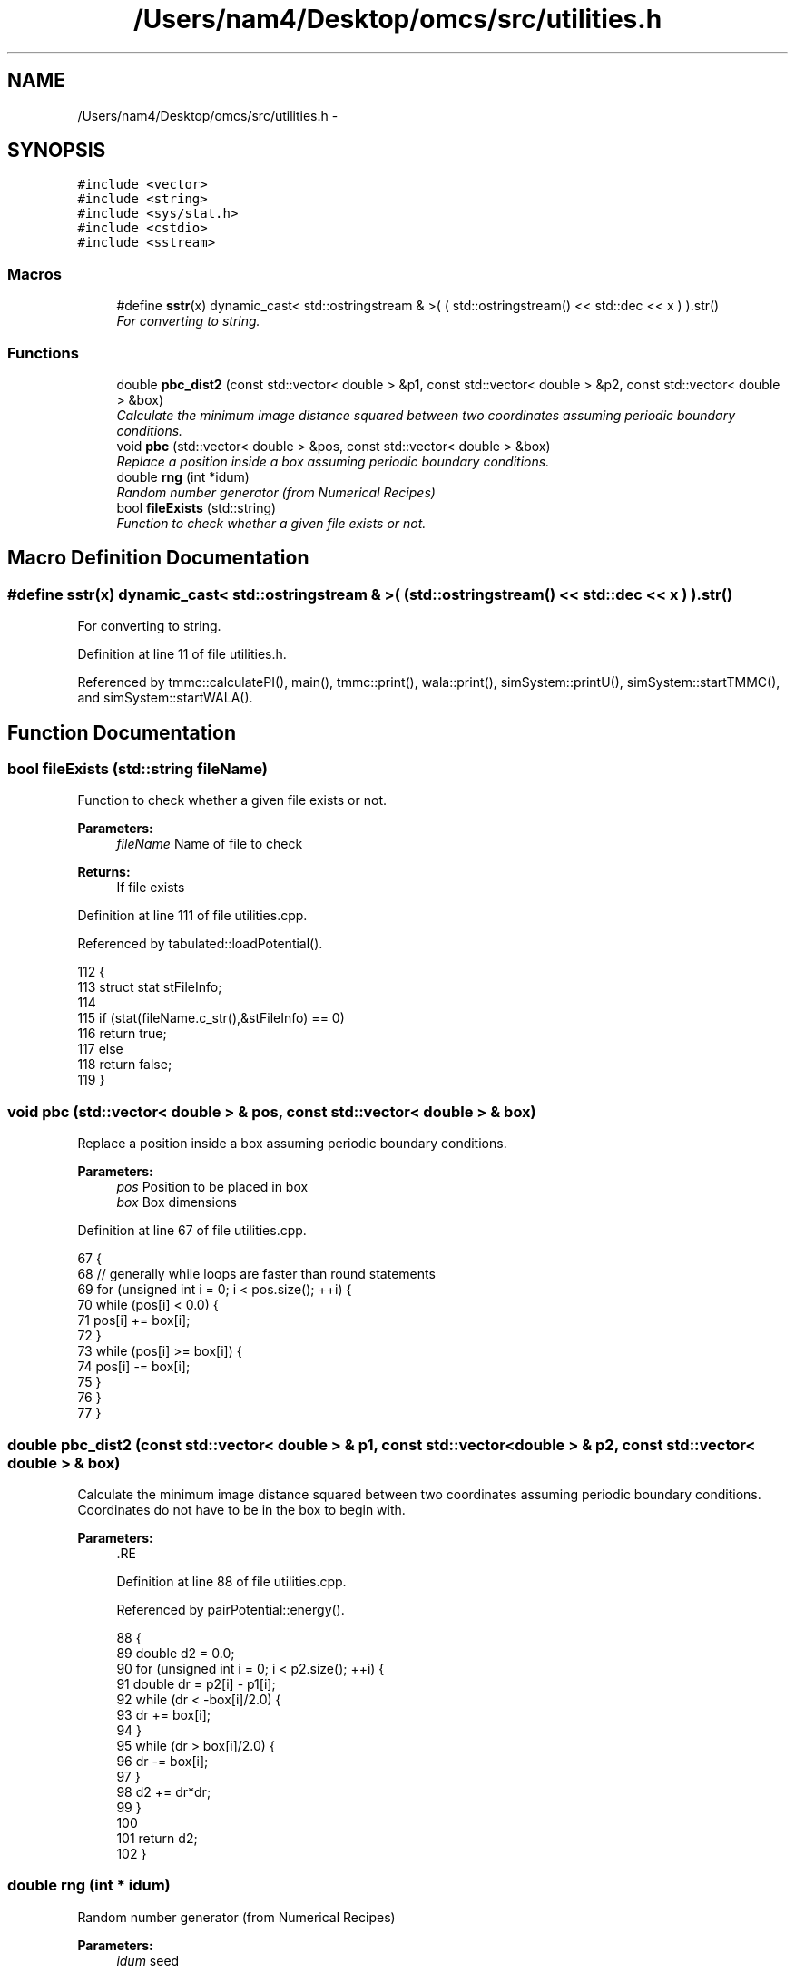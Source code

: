 .TH "/Users/nam4/Desktop/omcs/src/utilities.h" 3 "Mon Aug 10 2015" "Version v0.0.1" "Multicomponent  Monte Carlo Simulation" \" -*- nroff -*-
.ad l
.nh
.SH NAME
/Users/nam4/Desktop/omcs/src/utilities.h \- 
.SH SYNOPSIS
.br
.PP
\fC#include <vector>\fP
.br
\fC#include <string>\fP
.br
\fC#include <sys/stat\&.h>\fP
.br
\fC#include <cstdio>\fP
.br
\fC#include <sstream>\fP
.br

.SS "Macros"

.in +1c
.ti -1c
.RI "#define \fBsstr\fP(x)   dynamic_cast< std::ostringstream & >( ( std::ostringstream() << std::dec << x ) )\&.str()"
.br
.RI "\fIFor converting to string\&. \fP"
.in -1c
.SS "Functions"

.in +1c
.ti -1c
.RI "double \fBpbc_dist2\fP (const std::vector< double > &p1, const std::vector< double > &p2, const std::vector< double > &box)"
.br
.RI "\fICalculate the minimum image distance squared between two coordinates assuming periodic boundary conditions\&. \fP"
.ti -1c
.RI "void \fBpbc\fP (std::vector< double > &pos, const std::vector< double > &box)"
.br
.RI "\fIReplace a position inside a box assuming periodic boundary conditions\&. \fP"
.ti -1c
.RI "double \fBrng\fP (int *idum)"
.br
.RI "\fIRandom number generator (from Numerical Recipes) \fP"
.ti -1c
.RI "bool \fBfileExists\fP (std::string)"
.br
.RI "\fIFunction to check whether a given file exists or not\&. \fP"
.in -1c
.SH "Macro Definition Documentation"
.PP 
.SS "#define sstr(x)   dynamic_cast< std::ostringstream & >( ( std::ostringstream() << std::dec << x ) )\&.str()"

.PP
For converting to string\&. 
.PP
Definition at line 11 of file utilities\&.h\&.
.PP
Referenced by tmmc::calculatePI(), main(), tmmc::print(), wala::print(), simSystem::printU(), simSystem::startTMMC(), and simSystem::startWALA()\&.
.SH "Function Documentation"
.PP 
.SS "bool fileExists (std::string fileName)"

.PP
Function to check whether a given file exists or not\&. 
.PP
\fBParameters:\fP
.RS 4
\fIfileName\fP Name of file to check
.RE
.PP
\fBReturns:\fP
.RS 4
If file exists 
.RE
.PP

.PP
Definition at line 111 of file utilities\&.cpp\&.
.PP
Referenced by tabulated::loadPotential()\&.
.PP
.nf
112 {
113                 struct stat stFileInfo;
114                 
115                 if (stat(fileName\&.c_str(),&stFileInfo) == 0)
116                                 return true;
117                 else 
118                                 return false;
119 }
.fi
.SS "void pbc (std::vector< double > & pos, const std::vector< double > & box)"

.PP
Replace a position inside a box assuming periodic boundary conditions\&. 
.PP
\fBParameters:\fP
.RS 4
\fIpos\fP Position to be placed in box 
.br
\fIbox\fP Box dimensions 
.RE
.PP

.PP
Definition at line 67 of file utilities\&.cpp\&.
.PP
.nf
67                                                                       {
68                 // generally while loops are faster than round statements
69                 for (unsigned int i = 0; i < pos\&.size(); ++i) {
70                                 while (pos[i] < 0\&.0) {
71                                                 pos[i] += box[i];
72                                 }
73                                 while (pos[i] >= box[i]) {
74                                                 pos[i] -= box[i];
75                                 }
76                 }
77 }
.fi
.SS "double pbc_dist2 (const std::vector< double > & p1, const std::vector< double > & p2, const std::vector< double > & box)"

.PP
Calculate the minimum image distance squared between two coordinates assuming periodic boundary conditions\&. Coordinates do not have to be in the box to begin with\&.
.PP
\fBParameters:\fP
.RS 4
\fI\fP .RE
.PP

.PP
Definition at line 88 of file utilities\&.cpp\&.
.PP
Referenced by pairPotential::energy()\&.
.PP
.nf
88                                                                                                                    {
89     double d2 = 0\&.0;
90     for (unsigned int i = 0; i < p2\&.size(); ++i) {
91                 double dr = p2[i] - p1[i];
92                                 while (dr < -box[i]/2\&.0) {
93                                                 dr += box[i];
94                                 }
95                                 while (dr > box[i]/2\&.0) {
96                                                 dr -= box[i];
97                                 }
98                                 d2 += dr*dr;
99                 }
100     
101     return d2;
102 }
.fi
.SS "double rng (int * idum)"

.PP
Random number generator (from Numerical Recipes) 
.PP
\fBParameters:\fP
.RS 4
\fIidum\fP seed
.RE
.PP
\fBReturns:\fP
.RS 4
temp Pseudo-random number between [0, 1) 
.RE
.PP

.PP
Definition at line 28 of file utilities\&.cpp\&.
.PP
References AM, IA1, IA2, IM1, IM2, IMM1, IQ1, IQ2, IR1, IR2, NDIV, NTAB, and RNMX\&.
.PP
Referenced by deleteParticle::make(), translateParticle::make(), swapParticles::make(), insertParticle::make(), and moves::makeMove()\&.
.PP
.nf
28                        {
29                 int j;
30                 long k;
31                 static long idum2=123456789;
32                 static long iy=0;
33                 static long iv[NTAB];
34                 double temp;
35 
36                 if (*idum <= 0) {
37                                 if (-(*idum) < 1) *idum=1;
38                                 else *idum = -(*idum);
39                                 idum2=(*idum);
40                                 for (j=NTAB+7;j>=0;j--) {
41                                                 k=(*idum)/IQ1;
42                                                 *idum=IA1*(*idum-k*IQ1)-k*IR1;
43                                                 if (*idum < 0) *idum += IM1;
44                                                 if (j < NTAB) iv[j] = *idum;
45                                 } iy=iv[0];
46                 }
47                 k=(*idum)/IQ1;
48                 *idum=IA1*(*idum-k*IQ1)-k*IR1;
49                 if (*idum < 0) *idum += IM1;
50                 k=idum2/IQ2;
51                 idum2=IA2*(idum2-k*IQ2)-k*IR2;
52                 if (idum2 < 0) idum2 += IM2;
53                 j=iy/NDIV;
54                 iy=iv[j]-idum2;
55                 iv[j] = *idum;
56                 if (iy < 1) iy += IMM1;
57                 if ((temp=AM*iy) > RNMX) return RNMX;
58                 else return temp;
59 }
.fi
.SH "Author"
.PP 
Generated automatically by Doxygen for Multicomponent Monte Carlo Simulation from the source code\&.
